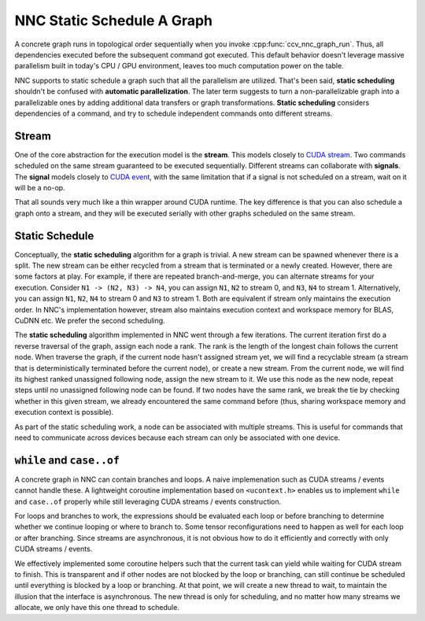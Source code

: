 NNC Static Schedule A Graph
===========================

A concrete graph runs in topological order sequentially when you invoke :cpp:func:`ccv_nnc_graph_run`. Thus, all dependencies executed before the subsequent command got executed. This default behavior doesn't leverage massive parallelism built in today's CPU / GPU environment, leaves too much computation power on the table.

NNC supports to static schedule a graph such that all the parallelism are utilized. That's been said, **static scheduling** shouldn't be confused with **automatic parallelization**. The later term suggests to turn a non-parallelizable graph into a parallelizable ones by adding additional data transfers or graph transformations. **Static scheduling** considers dependencies of a command, and try to schedule independent commands onto different streams.

Stream
------

One of the core abstraction for the execution model is the **stream**. This models closely to `CUDA stream <https://docs.nvidia.com/cuda/cuda-runtime-api/group__CUDART__STREAM.html#group__CUDART__STREAM>`__. Two commands scheduled on the same stream guaranteed to be executed sequentially. Different streams can collaborate with **signals**. The **signal** models closely to `CUDA event <https://docs.nvidia.com/cuda/cuda-runtime-api/group__CUDART__EVENT.html#group__CUDART__EVENT>`__, with the same limitation that if a signal is not scheduled on a stream, wait on it will be a no-op.

That all sounds very much like a thin wrapper around CUDA runtime. The key difference is that you can also schedule a graph onto a stream, and they will be executed serially with other graphs scheduled on the same stream.

Static Schedule
---------------

Conceptually, the **static scheduling** algorithm for a graph is trivial. A new stream can be spawned whenever there is a split. The new stream can be either recycled from a stream that is terminated or a newly created. However, there are some factors at play. For example, if there are repeated branch-and-merge, you can alternate streams for your execution. Consider ``N1 -> (N2, N3) -> N4``, you can assign ``N1``, ``N2`` to stream 0, and ``N3``, ``N4`` to stream 1. Alternatively, you can assign ``N1``, ``N2``, ``N4`` to stream 0 and ``N3`` to stream 1. Both are equivalent if stream only maintains the execution order. In NNC's implementation however, stream also maintains execution context and workspace memory for BLAS, CuDNN etc. We prefer the second scheduling.

The **static scheduling** algorithm implemented in NNC went through a few iterations. The current iteration first do a reverse traversal of the graph, assign each node a rank. The rank is the length of the longest chain follows the current node. When traverse the graph, if the current node hasn't assigned stream yet, we will find a recyclable stream (a stream that is deterministically terminated before the current node), or create a new stream. From the current node, we will find its highest ranked unassigned following node, assign the new stream to it. We use this node as the new node, repeat steps until no unassigned following node can be found. If two nodes have the same rank, we break the tie by checking whether in this given stream, we already encountered the same command before (thus, sharing workspace memory and execution context is possible).

As part of the static scheduling work, a node can be associated with multiple streams. This is useful for commands that need to communicate across devices because each stream can only be associated with one device.

``while`` and ``case..of``
--------------------------

A concrete graph in NNC can contain branches and loops. A naive implemenation such as CUDA streams / events cannot handle these. A lightweight coroutine implementation based on ``<ucontext.h>`` enables us to implement ``while`` and ``case..of`` properly while still leveraging CUDA streams / events construction.

For loops and branches to work, the expressions should be evaluated each loop or before branching to determine whether we continue looping or where to branch to. Some tensor reconfigurations need to happen as well for each loop or after branching. Since streams are asynchronous, it is not obvious how to do it efficiently and correctly with only CUDA streams / events.

We effectively implemented some coroutine helpers such that the current task can yield while waiting for CUDA stream to finish. This is transparent and if other nodes are not blocked by the loop or branching, can still continue be scheduled until everything is blocked by a loop or branching. At that point, we will create a new thread to wait, to maintain the illusion that the interface is asynchronous. The new thread is only for scheduling, and no matter how many streams we allocate, we only have this one thread to schedule.
